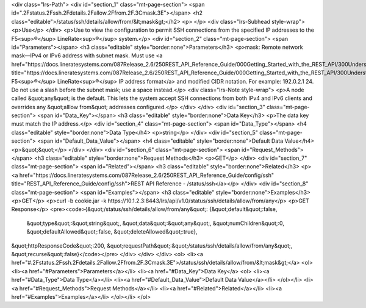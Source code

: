 <div class="lrs-Path">
<div id="section_1" class="mt-page-section">
<span id=".2Fstatus.2Fssh.2Fdetails.2Fallow.2Ffrom.2F.3Cmask.3E"></span>
<h2 class="editable">/status/ssh/details/allow/from/&lt;mask&gt;</h2>
<p> </p>
<div class="lrs-Subhead style-wrap">
<p>Use</p>
</div>
<p>Use to view the configuration to permit SSH connections from the specified IP addresses to the F5<sup>®</sup> LineRate<sup>®</sup> system.</p>
<div id="section_2" class="mt-page-section">
<span id="Parameters"></span>
<h3 class="editable" style="border:none">Parameters</h3>
<p>mask: Remote network mask—IPv4 or IPv6 address with subnet mask. Must use <a href="https://docs.lineratesystems.com/087Release_2.6/250REST_API_Reference_Guide/000Getting_Started_with_the_REST_API/300Understanding_the_REST_Hierarchy#IP_Addresses" title="https://docs.lineratesystems.com/087Release_2.6/250REST_API_Reference_Guide/000Getting_Started_with_the_REST_API/300Understanding_the_REST_Hierarchy#IP_Addresses">standard F5<sup>®</sup> LineRate<sup>®</sup> IP address format</a> and modified CIDR notation. For example: 192.0.2.1 24. Do not use a slash before the subnet mask; use a space instead.</p>
<div class="lrs-Note style-wrap">
<p>A node called &quot;any&quot; is the default. This lets the system accept SSH connections from both IPv4 and IPv6 clients and overrides any &quot;alllow from&quot; addresses configured.</p>
</div>
</div>
<div id="section_3" class="mt-page-section">
<span id="Data_Key"></span>
<h3 class="editable" style="border:none">Data Key</h3>
<p>The data key must match the IP address.</p>
<div id="section_4" class="mt-page-section">
<span id="Data_Type"></span>
<h4 class="editable" style="border:none">Data Type</h4>
<p>string</p>
</div>
<div id="section_5" class="mt-page-section">
<span id="Default_Data_Value"></span>
<h4 class="editable" style="border:none">Default Data Value</h4>
<p>&quot;&quot;</p>
</div>
</div>
<div id="section_6" class="mt-page-section">
<span id="Request_Methods"></span>
<h3 class="editable" style="border:none">Request Methods</h3>
<p>GET</p>
</div>
<div id="section_7" class="mt-page-section">
<span id="Related"></span>
<h3 class="editable" style="border:none">Related</h3>
<p><a href="https://docs.lineratesystems.com/087Release_2.6/250REST_API_Reference_Guide/config/ssh" title="REST_API_Reference_Guide/config/ssh">REST API Reference - /status/ssh</a></p>
</div>
<div id="section_8" class="mt-page-section">
<span id="Examples"></span>
<h3 class="editable" style="border:none">Examples</h3>
<p>GET</p>
<p>curl -b cookie.jar -k https://10.1.2.3:8443/lrs/api/v1.0/status/ssh/details/allow/from/any</p>
<p>GET Response</p>
<pre><code>{&quot;/status/ssh/details/allow/from/any&quot;: {&quot;default&quot;:false,
                                         &quot;type&quot;:&quot;string&quot;,
                                         &quot;data&quot;:&quot;any&quot;,
                                         &quot;numChildren&quot;:0,
                                         &quot;defaultAllowed&quot;:false,
                                         &quot;deleteAllowed&quot;:true},
&quot;httpResponseCode&quot;:200,
&quot;requestPath&quot;:&quot;/status/ssh/details/allow/from/any&quot;,
&quot;recurse&quot;:false}</code></pre>
</div>
</div>
</div>
<ol>
<li><a href="#.2Fstatus.2Fssh.2Fdetails.2Fallow.2Ffrom.2F.3Cmask.3E">/status/ssh/details/allow/from/&lt;mask&gt;</a>
<ol>
<li><a href="#Parameters">Parameters</a></li>
<li><a href="#Data_Key">Data Key</a>
<ol>
<li><a href="#Data_Type">Data Type</a></li>
<li><a href="#Default_Data_Value">Default Data Value</a></li>
</ol></li>
<li><a href="#Request_Methods">Request Methods</a></li>
<li><a href="#Related">Related</a></li>
<li><a href="#Examples">Examples</a></li>
</ol></li>
</ol>
